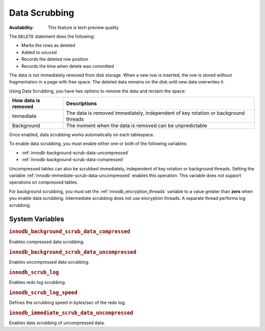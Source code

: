 .. _data-scrubbing:

Data Scrubbing
================================================================================

:Availability: This feature is tech preview quality

The ``DELETE`` statement does the following:

* Marks the rows as deleted
* Added to ``unused``
* Records the deleted row position
* Records the time when delete was committed

The data is not immediately removed from disk storage. When a new row is inserted, the row is stored without fragmentation in a page with free space. The deleted data remains on the disk until new data overwrites it.

Using Data Scrubbing, you have two options to remove the data and reclaim the space:

+---------------------+------------------------------------------------------------------------------------+
| How data is removed | Descriptions                                                                       |
+=====================+====================================================================================+
| Immediate           | The data is removed immediately, independent of key rotation or background threads |
+---------------------+------------------------------------------------------------------------------------+
| Background          | The moment when the data is removed can be unpredictable                           |
+---------------------+------------------------------------------------------------------------------------+

Once enabled, data scrubbing works automatically on each tablespace.

To enable data scrubbing, you must enable either one or both of the following variables:

- :ref:`innodb-background-scrub-data-uncompressed`
- :ref:`innodb-background-scrub-data-compressed`

Uncompressed tables can also be scrubbed immediately, independent of key
rotation or background threads. Setting the variable
:ref:`innodb-immediate-scrub-data-uncompressed` enables this operation. This variable does not support operations on compressed tables.

For background scrubbing, you must set the :ref:`innodb_encryption_threads` variable to a value greater than **zero** when you enable data scrubbing. Intermediate scrubbing does not use encryption threads. A separate thread performs log scrubbing.

System Variables
--------------------------------------------------------------------------------

.. _innodb_background_scrub_data_compressed:

.. rubric:: ``innodb_background_scrub_data_compressed``

.. list-table::
   :header-rows: 1

 * - Option
     - Description
   * - Command-line
     - ``--innodb-background-scrub-data-compressed``
   * - Scope
     - Global
   * - Dynamic
     - Yes
   * - Data type
     - Boolean
   * - Default
     - ``OFF``
   
Enables compressed data scrubbing.

.. _innodb_background_scrub_data_uncompressed:

.. rubric:: ``innodb_background_scrub_data_uncompressed``

.. list-table::
   :header-rows: 1

 * - Option
     - Description
   * - Command-line
     - ``--innodb-background-scrub-data-uncompressed``
   * - Scope
     - Global
   * - Dynamic
     - Yes
   * - Data type
     - Boolean
   * - Default
     - ``OFF``
 
Enables uncompressed data scrubbing.

.. _innodb_scrub_log:

.. rubric:: ``innodb_scrub_log``

.. list-table::
   :header-rows: 1

 * - Option
     - Description
   * - Command-line
     - ``--innodb-scrub-log``
   * - Scope
     - Global
   * - Dynamic
     - No
   * - Data type
     - Boolean
   * - Default
     - ``OFF``

Enables redo log scrubbing.

.. _innodb_scrub_log_speed:

.. rubric:: ``innodb_scrub_log_speed``

.. list-table::
   :header-rows: 1

 * - Option
     - Description
   * - Command-line
     - ``--innodb-scrub-log-speed``
   * - Scope
     - Global
   * - Dynamic
     - Yes
   * - Data type
     - Numeric
   * - Default
     - 256
 
Defines the scrubbing speed in bytes/sec of the redo log.

.. _innodb_immediate_scrub_data_uncompressed:

.. rubric:: ``innodb_immediate_scrub_data_uncompressed``

.. list-table::
   :header-rows: 1

 * - Option
     - Description
   * - Command-line
     - ``--innodb-immediate-scrub-data-uncompressed``
   * - Scope
     - Global
   * - Dynamic
     - Yes
   * - Data type
     - Boolean
   * - Default
     - ``OFF``

Enables data scrubbing of uncompressed data.

.. seealso::

   Vault Documentation
      https://www.vaultproject.io/docs/index.html
   General-Purpose Keyring Key-Management Functions
      https://dev.mysql.com/doc/refman/8.0/en/keyring-udfs-general-purpose.html
